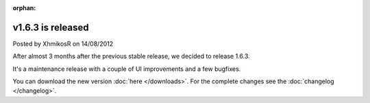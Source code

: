 :orphan:

.. raw:: html

	<div class="full-news">

v1.6.3 is released
------------------

Posted by XhmikosR on 14/08/2012

After almost 3 months after the previous stable release, we decided to release 1.6.3.

It's a maintenance release with a couple of UI improvements and a few bugfixes.

You can download the new version :doc:`here </downloads>`. For the complete changes see the :doc:`changelog </changelog>`.

.. raw:: html

	</div>